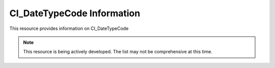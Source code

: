 CI_DateTypeCode Information
-------------------------------

This resource provides information on CI_DateTypeCode

.. note:: 

   This resource is being actively developed. The list may not be comprehensive at this time.


.. csv-table:: CI_DateTypeCode
   :file: CI_DateTypeCode.csv
   :widths: 10, 30, 10
   :header-rows: 1
